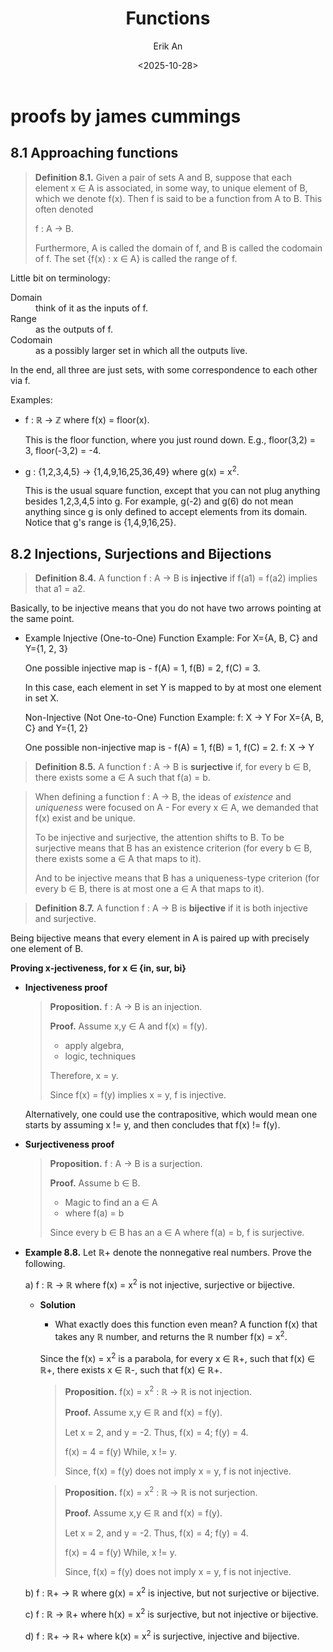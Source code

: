 #+title: Functions
#+author: Erik An
#+email: obluda2173@gmail.com
#+date: <2025-10-28>
#+lastmod: <2025-10-29 10:17>
#+options: num:t
#+startup: overview

* proofs by james cummings
** 8.1 Approaching functions
#+begin_quote
*Definition 8.1.* Given a pair of sets A and B, suppose that each element x ∈ A is associated, in some way, to unique element of B, which we denote f(x). Then f is said to be a function from A to B. This often denoted

        f : A -> B.

Furthermore, A is called the domain of f, and B is called the codomain of f. The set {f(x) : x ∈ A} is called the range of f.
#+end_quote

Little bit on terminology:

- Domain :: think of it as the inputs of f.
- Range :: as the outputs of f.
- Codomain :: as a possibly larger set in which all the outputs live.

In the end, all three are just sets, with some correspondence to each other via f.

Examples:

- f : ℝ -> ℤ where f(x) = floor(x).

  This is the floor function, where you just round down. E.g., floor(3,2) = 3, floor(-3,2) = -4.

- g : {1,2,3,4,5} -> {1,4,9,16,25,36,49} where g(x) = x^2.

  This is the usual square function, except that you can not plug anything besides 1,2,3,4,5 into g. For example, g(-2) and g(6) do not mean anything since g is only defined to accept elements from its domain. Notice that g's range is {1,4,9,16,25}.

** 8.2 Injections, Surjections and Bijections
#+begin_quote
*Definition 8.4.* A function f : A -> B is *injective* if f(a1) = f(a2) implies that a1 = a2.
#+end_quote

Basically, to be injective means that you do not have two arrows pointing at the same point.

- Example
  Injective (One-to-One) Function Example:
  For X={A, B, C} and Y={1, 2, 3}

  One possible injective map is -
  f(A) = 1, f(B) = 2, f(C) = 3.

  In this case, each element in set Y is mapped to by at most one element in set X.

  Non-Injective (Not One-to-One) Function Example:
  f: X → Y
  For X={A, B, C} and Y={1, 2}

  One possible non-injective map is -
  f(A) = 1, f(B) = 1, f(C) = 2.
    f: X → Y

#+begin_quote
*Definition 8.5.* A function f : A -> B is *surjective* if, for every b ∈ B, there exists some a ∈ A such that f(a) = b.
#+end_quote

#+begin_quote
When defining a function f : A -> B, the ideas of /existence/ and /uniqueness/ were focused on A - For every x ∈ A, we demanded that f(x) exist and be unique.

To be injective and surjective, the attention shifts to B. To be surjective means that B has an existence criterion (for every b ∈ B, there exists some a ∈ A that maps to it).

And to be injective means that B has a uniqueness-type criterion (for every b ∈ B, there is at most one a ∈ A that maps to it).
#+end_quote

#+begin_quote
*Definition 8.7.* A function f : A -> B is *bijective* if it is both injective and surjective.
#+end_quote

Being bijective means that every element in A is paired up with precisely one element of B.


*Proving x-jectiveness, for x ∈ {in, sur, bi}*

- *Injectiveness proof*
  #+begin_quote
  *Proposition.* f : A -> B is an injection.

  *Proof.* Assume x,y ∈ A and f(x) = f(y).

          - apply algebra,
          - logic, techniques

  Therefore, x = y.

  Since f(x) = f(y) implies x = y, f is injective.
  #+end_quote

  Alternatively, one could use the contrapositive, which would mean one starts by assuming x != y, and then concludes that f(x) != f(y).

- *Surjectiveness proof*
  #+begin_quote
  *Proposition.* f : A -> B is a surjection.

  *Proof.* Assume b ∈ B.

        - Magic to find an a ∈ A
        - where f(a) = b

  Since every b ∈ B has an a ∈ A where f(a) = b, f is surjective.
  #+end_quote

- *Example 8.8.*
  Let ℝ+ denote the nonnegative real numbers. Prove the following.

  a) f : ℝ -> ℝ where f(x) = x^2 is not injective, surjective or bijective.
     - *Solution*
       - What exactly does this function even mean?
         A function f(x) that takes any ℝ number, and returns the ℝ number f(x) = x^2.

       Since the f(x) = x^2 is a parabola, for every x ∈ ℝ+, such that f(x) ∈ ℝ+, there exists x ∈ ℝ-, such that f(x) ∈ ℝ+.

       #+begin_quote Injection proof
       *Proposition.* f(x) = x^2 : ℝ -> ℝ is not injection.

       *Proof.* Assume x,y ∈ ℝ and f(x) = f(y).

       Let x = 2, and y = -2.
       Thus, f(x) = 4; f(y) = 4.

       f(x) = 4 = f(y)
       While, x != y.

       Since, f(x) = f(y) does not imply x = y, f is not injective.
       #+end_quote

       #+begin_quote Injection proof
       *Proposition.* f(x) = x^2 : ℝ -> ℝ is not surjection.

       *Proof.* Assume x,y ∈ ℝ and f(x) = f(y).

       Let x = 2, and y = -2.
       Thus, f(x) = 4; f(y) = 4.

       f(x) = 4 = f(y)
       While, x != y.

       Since, f(x) = f(y) does not imply x = y, f is not injective.
       #+end_quote

  b) f : ℝ+ -> ℝ where g(x) = x^2 is injective, but not surjective or bijective.

  c) f : ℝ -> ℝ+ where h(x) = x^2 is surjective, but not injective or bijective.

  d) f : ℝ+ -> ℝ+ where k(x) = x^2 is surjective, injective and bijective.

